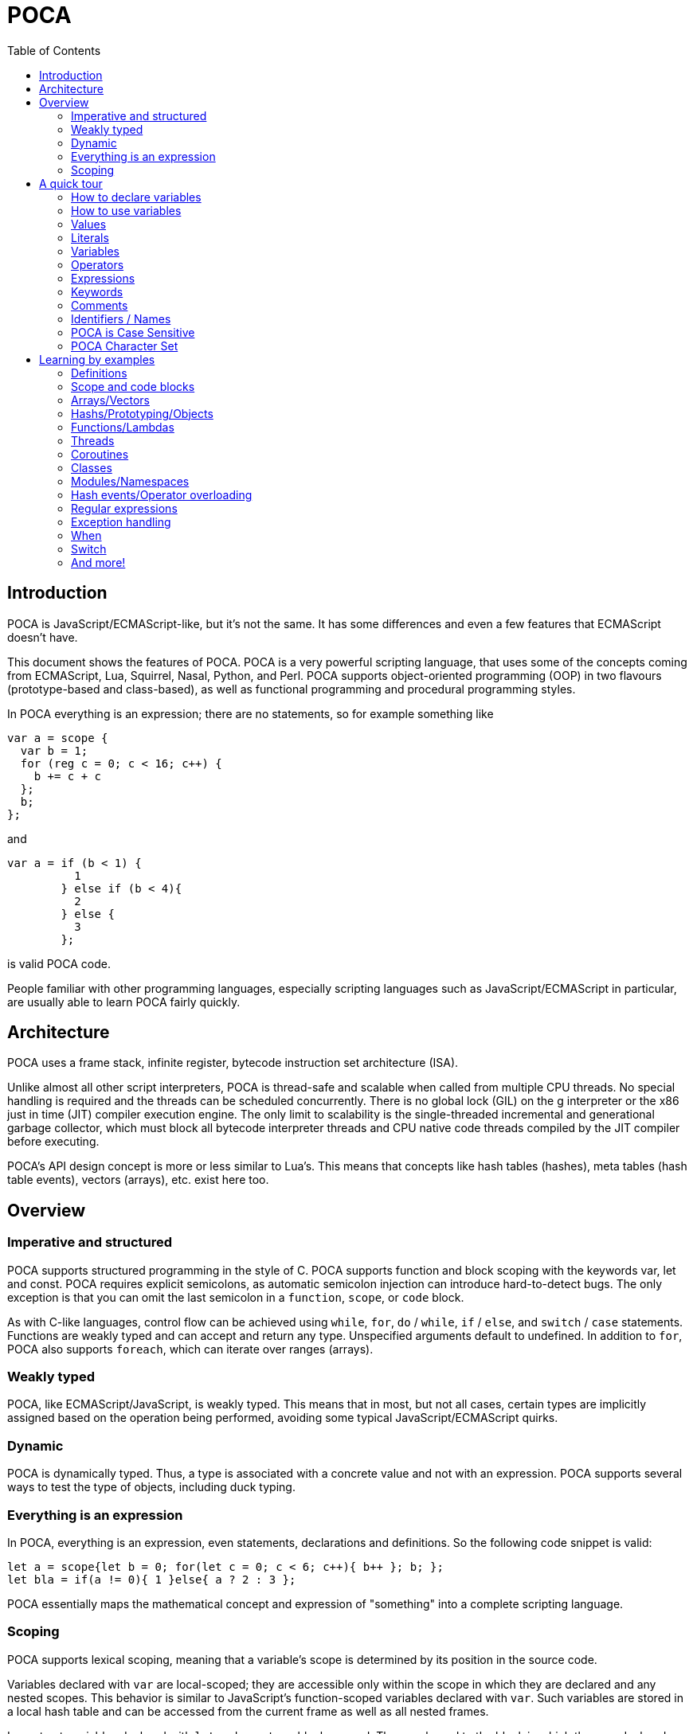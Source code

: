 = POCA
:toc:
:toc-placement: preamble
:toclevels: 2
:showtitle:
:!webfonts:

// Need some preamble to get TOC:
{empty}

== Introduction

POCA is JavaScript/ECMAScript-like, but it's not the same. It has some
differences and even a few features that ECMAScript doesn't have.

This document shows the features of POCA. POCA is a very powerful scripting
language, that uses some of the concepts coming from ECMAScript, Lua, Squirrel,
Nasal, Python, and Perl. POCA supports object-oriented programming (OOP) in two
flavours (prototype-based and class-based), as well as functional programming
and procedural programming styles.

In POCA everything is an expression; there are no statements, so for example
something like

[source,javascript]
----
var a = scope {
  var b = 1;
  for (reg c = 0; c < 16; c++) {
    b += c + c
  };
  b;
};
----

and

[source,javascript]
----
var a = if (b < 1) {
          1
        } else if (b < 4){
          2
        } else {
          3
        };
----

is valid POCA code.

People familiar with other programming languages, especially scripting
languages such as JavaScript/ECMAScript in particular, are usually able to
learn POCA fairly quickly.

== Architecture

POCA uses a frame stack, infinite register, bytecode instruction set
architecture (ISA).

Unlike almost all other script interpreters, POCA is thread-safe and scalable
when called from multiple CPU threads. No special handling is required and the
threads can be scheduled concurrently. There is no global lock (GIL) on the g
interpreter or the x86 just in time (JIT) compiler execution engine. The only
limit to scalability is the single-threaded incremental and generational
garbage collector, which must block all bytecode interpreter threads and CPU
native code threads compiled by the JIT compiler before executing.

POCA's API design concept is more or less similar to Lua's. This means that
concepts like hash tables (hashes), meta tables (hash table events), vectors
(arrays), etc. exist here too.

== Overview

=== Imperative and structured

POCA supports structured programming in the style of C. POCA supports function
and block scoping with the keywords var, let and const. POCA requires explicit
semicolons, as automatic semicolon injection can introduce hard-to-detect bugs.
The only exception is that you can omit the last semicolon in a `function`,
`scope`, or `code` block.

As with C-like languages, control flow can be achieved using `while`, `for`,
`do` / `while`, `if` / `else`, and `switch` / `case` statements. Functions are
weakly typed and can accept and return any type. Unspecified arguments default
to undefined. In addition to `for`, POCA also supports `foreach`, which can
iterate over ranges (arrays).

=== Weakly typed

POCA, like ECMAScript/JavaScript, is weakly typed. This means that in most, but
not all cases, certain types are implicitly assigned based on the operation
being performed, avoiding some typical JavaScript/ECMAScript quirks.

=== Dynamic

POCA is dynamically typed. Thus, a type is associated with a concrete value and
not with an expression. POCA supports several ways to test the type of objects,
including duck typing.

=== Everything is an expression

In POCA, everything is an expression, even statements, declarations and
definitions. So the following code snippet is valid:

[source,javascript]
----
let a = scope{let b = 0; for(let c = 0; c < 6; c++){ b++ }; b; };
let bla = if(a != 0){ 1 }else{ a ? 2 : 3 };
----

POCA essentially maps the mathematical concept and expression of "something"
into a complete scripting language.

=== Scoping

POCA supports lexical scoping, meaning that a variable’s scope is determined by 
its position in the source code.

Variables declared with `var` are local-scoped; they are accessible only within 
the scope in  which they are declared and any nested scopes. This behavior is 
similar to JavaScript’s function-scoped variables declared with `var`. Such 
variables are stored in a local hash table and can be accessed from the current 
frame as well as all nested frames.

In contrast, variables declared with `let` and `const` are block-scoped. They are 
bound to the block in which they are declared (and any nested blocks) and, unlike 
`var`, are not stored in the local hash table by default. Instead, they reside in 
the VM's registers. Only when nested functions or closures are created, or when 
the block is exited and the variables are needed again, are these variables 
transferred to the local hash table. The POCA byte-code generator converts `let` 
and `const` variables into a special form of `var` variables on-demand, which are 
then stored in the local hash table. For example, consider the following code:

[source,javascript]
----
let a = 1;
const b = 2;
function Func1(){
  let c = 3;
  {
    let c = 4;
    puts(c);
  }
  var d = 4;
  function Func2(){
    let e = 5;
    {
      let e = 6;
      puts(e);
    }
    return a + b + c + d + e;
  }
  Func2();
}
Func1();
----

This code is virtually converted into:

[source,javascript]
----
var a@0 = 1;
constvar b@0 = 2; // 'var' with const semantics, internal only
function Func1@0(){
  var c@1 = 3;
  {
    var c@2 = 4;
    puts(c@2);
  }
  var d@1 = 4;
  function Func2@0(){
    // `let` and `const` variables are stored in registers here, 
    // because no nested function or closure is created inside Func2.
    let e = 5;
    {
      let e = 6;  
      puts(e); // prints 6
    }
    // e is 5 again here, since never overwritten, e was just a 
    // different register in the inner scope.
    return a@0 + b@0 + c@1 + d@1 + e;
  }
  Func2@0();
}
Func1@0();
----

This approach ensures that `let` and `const` variables occupy the local hash table 
only when necessary, reducing overhead—much like how ECMAScript/JavaScript optimizes 
variable storage between registers and the stack.

POCA also supports closures, allowing functions to capture and remember the 
environment in which they were created—even if that environment is no longer in scope. 
This enables powerful programming techniques such as maintaining state or 
encapsulating private variables. Note that closures in POCA behave slightly differently 
from those in ECMAScript/JavaScript: in POCA, closures capture variables at the time 
the function is defined rather than when the block is exited. For example, consider 
the following code:

[source,javascript]
----
let a = 1;
let t = new Array();
for(let i = 0; i < 10; i++){
  let b = i;
  t.push(
    function(){
      return a + b + i;
    }
  );
}
for(let i = 0; i < 10; i++){
  puts(t[i]());
}
----

This code outputs:

[source,javascript]
----
20
20
20
20
20
20
20
20
20
20
----

Here, the variable `i` is captured when the function is defined, causing each closure 
to reference the same (final) value of `i`. In contrast, ECMAScript/JavaScript typically 
captures the variable when the block is exited. To create a closure that captures the 
current value of `i` in POCA, you can use an inline function to create a new scope:

[source,javascript]
----
let a = 1;
let t = new Array();
for(let i = 0; i < 10; i++){
  t.push(
    function(i){
      let b = i;
      return function(){
        return a + b + i;
      }
    }(i)
  );
}
for(let i = 0; i < 10; i++){
  puts(t[i]());
}
----

This code outputs:

[source,javascript]
----
1
3
5
7
9
11
13
15
17
19
----

In this case, the inline function creates a new scope that captures the current 
value of `i`, resulting in each closure maintaining its own copy of `i`. This 
behavior is similar to how closures are handled in Python, where variables are 
captured at function definition time.

Below is a Python script that demonstrates the "freeze effect" in closures, with 
print statements that refer to the POCA behavior:

[source,python]
----

# Without using default arguments:
# All closures refer to the final values of 'i' and 'b'.
a = 1
closures_without_freeze = []
for i in range(10):
    b = i
    closures_without_freeze.append(lambda: a + b + i)

print("Without freeze (no default arguments), like at POCA without inline function:")
for func in closures_without_freeze:
    # Since 'i' and 'b' end with the value 9, each call returns: 1 + 9 + 9 = 19.
    print(func())

# Using default arguments to capture (freeze) the current values at function definition time:
closures_with_freeze = []
for i in range(10):
    b = i
    # Here, 'i=i' and 'b=b' freeze the current values.
    closures_with_freeze.append(lambda i=i, b=b: a + b + i)

print("\nWith freeze (using default arguments), like at POCA with inline function:")
for func in closures_with_freeze:
    print(func())

### Explanation
#
# - **Without Freeze:**  
#   The closures are created without default arguments, so they capture `i` 
#   and `b` by reference. When the loop ends, both `i` and `b` have the final 
#   value of 9, and every closure returns the same result (19). This is analogous 
#   to POCA code that doesn’t use an inline function to create a new scope.
# 
# - **With Freeze:**  
#   Using default arguments (`i=i, b=b`), each lambda captures the current values 
#   of `i` and `b` at the time it is defined. This “freezes” the values, similar
#   to how an inline function in POCA creates a new scope, ensuring that each 
#   closure maintains its own copy of `i` and `b`.
# 
# This script clearly illustrates the difference in behavior between closures that 
# do not freeze variable values and those that do.

----

Finally, POCA supports the `scope` and `code` keywords to create explicit scopes. 
The `scope` keyword creates a new scope, while the `code` keyword creates a new 
code block without introducing a new scope. This provides additional control over 
variable visibility and lifetime.

== A quick tour

=== How to declare variables

[source,javascript]
----
var x;
let y;
----

=== How to use variables

[source,javascript]
----
x = 5;
y = 6;
let z = x + y;
----

=== Values

The POCA syntax defines two types of values:

* Fixed values
* Variable values

Fixed values are called Literals.

Variable values are called Variables.

=== Literals

The two most important syntax rules for fixed values are:

Numbers are written with or without decimals:

[source,javascript]
----
10.50

1001
----

Strings are text, written within double or single quotes:

[source,javascript]
----
"John Doe"

'John Doe'
----

=== Variables

In a programming language, variables are used to store data values.

POCA uses the keywords var, let and const to declare variables.

An equal sign is used to assign values to variables.

In this example, x is defined as a variable. Then, x is assigned (given) the value 6:

[source,javascript]
----
let x;
x = 6;

// or

let x = 6;
----

=== Operators

POCA uses arithmetic operators ( + - * / ) to compute values:

[source,javascript]
----
(5 + 6) * 10
----

POCA uses an assignment operator ( = ) to assign values to variables:

[source,javascript]
----
let x, y;
x = 5;
y = 6;
----

=== Expressions

An expression is a combination of values, variables, and operators, which computes to a value.

The computation is called an evaluation.

For example, 5 * 10 evaluates to 50:

[source,javascript]
----
5 * 10
----

Expressions can also contain variable values:

[source,javascript]
----
x * 10
----

The values can be of various types, such as numbers and strings.

For example, `"John" ~ " " ~ "Doe"`, evaluates to `"John Doe"`, since `~` is using for string concatenation:

[source,javascript]
----
"John" ~ " " ~ "Doe"
----

=== Keywords

POCA keywords are used to identify actions to be performed.

The `let` keyword is used to create variables:

[source,javascript]
----
let x = 5 + 6;
let y = x * 10;
----

The `var` keyword is also used to create variables:

[source,javascript]
----
var x = 5 + 6;
var y = x * 10;
----

However, the `const` keyword is also used to create constants:

[source,javascript]
----
const x = 5 + 6;
const y = x * 10;
----

=== Comments

Not all POCA statements are "executed".

Code after double slashes `//` or between

[source,javascript]
```
/*
```

and

[source,javascript]
```
*/
```

is treated as a comment.

Comments are ignored, and will not be executed:

[source,javascript]
----
let x = 5;   // I will be executed

// x = 6;   I will NOT be executed
----

=== Identifiers / Names

Identifiers are POCA names.

Identifiers are used to name variables and keywords, and functions.

The rules for legal names are the same in most programming languages.

A POCA name must begin with:

* A letter (A-Z or a-z)
* A dollar sign ($)
* Or an underscore (_)

Subsequent characters may be letters, digits, underscores, or dollar signs.

Numbers are not allowed as the first character in names.

This way POCA can easily distinguish identifiers from numbers.

=== POCA is Case Sensitive

All POCA identifiers are case sensitive.

The variables lastName and lastname, are two different variables:

[source,javascript]
----
let lastName = "Doe";
let lastname = "Peterson";
----

POCA does not interpret LET or Let as the keyword let.

=== POCA Character Set

POCA uses the Unicode character set together with the UTF8 internal encoding.

Unicode covers (almost) all the characters, punctuations, and symbols in the world.

== Learning by examples

=== Definitions

[source,javascript]
----
a = 3.14159;                    // a is then inside in the current environment hash table
var b = 0x10000;                // b is then inside in the current environment hash table
register c = 0b10101;           // c is then assigned to a VM-register
reg d = 0b10101;                // reg is a syndrom for register
let e = 0o77777;                // let is also a syndrom for register
const f = "This is a constant";

var (g, h) = (0, 1);
(g, h) = (h, g);

function bla(){
  return [1, 2, 3]:
}

let (x, y, z) = bla();
----

=== Scope and code blocks

POCA distinguishes between object/hash literals and code blocks based on their content. Object literals are defined by key-value pairs separated by colons (`:`) and commas (`,`). Code blocks consist of expressions or statements without this pattern. The `scope` and 'code' keywords can be used to explicitly define a code block when ambiguity might arise, as everything in POCA is treated as an expression.

[source,javascript]
----
// Example object literal with multiple keys
{ name: "Alice", age: 30 }

// Example object literal with a single key-value pair
{ Name: "Alice" }

// Example shorthand object literal
{ name, age } // Assuming 'name' and 'age' are defined variables, it expands to { name: name, age: age }

// Example object literal with a single shorthand key
{ name } // Assuming 'name' is defined, it expands to { name: name }

// Example code block
{ name; } // This is treated as a code block, because of the semicolon, for distinguishing it from an shorthand object literal

// Example code block
{ print("Hello"); }

// Explicit code block using 'scope' where a new scope is created
scope {
  let x = 10;
  print(x);
}

// Example code block using 'code' where no new scope is created
code {
  let y = 20;
  print(y);
}

// Example of nested code blocks with explicit 'scope' and 'code' keywords
scope {
  let a = 1 + 2;
  code {
    let b = a + 2;
    print(b);
  }
}

----

Without the `scope` and `code` keyword, POCA relies on the presence of key-value pairs (identifiers followed by a colon and value) to identify object literals. If no such pattern is found within the curly braces, it's treated as a code block. However, empty curly braces `{}` are always treated as an empty object literal, since inside code blocks, these are anyway effectively no-ops and will be garbage collected later.

This distinction allows for flexibility in defining both objects and code blocks, making POCA's syntax versatile.

=== Arrays/Vectors

[source,javascript]
----
let va = [1, 2, 3];
let vb = [4, 5, 6];
let vc = (va ~ vb) ~ [7, 8, 9];  // ~ is the concatenation operator for arrays, strings, etc.
let vd = vc[0 .. 4];             // range slice copy

va.push(21);
va.push(42);
va.push(1337);

for(let i = 0; i < va.size(); i++){
  puts(va[i]);
}

foreach(let arrayElement in vd){
  puts(arrayElement);
}

while(!va.empty()){
  va.pop();
}

function Bla(){
  return [1, 2, 3];
}

let (a, b, c) = Bla();

puts(a, " ", b, " ", c);
----

=== Hashs/Prototyping/Objects

[source,javascript]
----
let aHash = {
              bla: "bla!",
              bluh: "bluh?"
            };

foreach(let hashElement; aHash){
  puts(hashElement);
}

function oa(){
  return {};
}

var x = {a: 12, y:() => puts(@a)};
let y = {prototype: x, b: 34};
let z = {prototype: y, c: 56};
const p = {b: 42, "c": 41};

puts(x.a);
puts(y.a);
puts(z.a);
puts();

y.a=13;

puts(x.a);
puts(y.a);
puts(z.a);
puts();

z.a=14;

puts(x.a);
puts(y.a);
puts(z.a);
puts();

x.y();
y.y();
z.y();

readLine();
----

=== Functions/Lambdas

[source,javascript]
----
function Test1(a, b){
  return (a + b) * 2;
}

function Test2(reg a, reg b){
  return (a + b) * 2;
}

function Test3(let a, let b){
  return (a + b) * 2;
}

fastfunction Test4(reg a, reg b){
  return (a + b) * 2;
}

fastfunction Test5(reg a, reg b){
  return (a + b) * 2;
}

let u(x=(4)) -> x * x;

puts(u());

y(x) -> x * x;

puts(y(4));

let z=(x)=>x + x;

puts(z(4));

let w=function(x)(x * x) - x;

puts(w(4));

let a = function(x){
 return (x * x) - x;
}

puts(a(4));

let function b(x){
  return (x * x) - x;
}

puts(b(4));

f(x) -> x + 3;
function g(m, x) m(x) * m(x);
puts(g(f, 7));

function searchPrimes(reg from, reg to){
  let (dummy, primes, n, i, j, isPrime) = (0, 0, 0, 0, 0, 0);
  from = +from;
  to = +to;
  for(n = from; n<= to; ++n){
    i = ((n % 2) === 0) ? 2 : 3;
    j = n ** 0.5;
    isPrime = 1;
    while(i <= j){
      if((n % i) === 0){
        isPrime = 0;
        break;
      }
      i += 2;
    }
    primes += isPrime;
  }
  return primes;
}
----

=== Threads

[source,javascript]
----
var terminated = 0;

function thread1function(){
  while(!terminated){
    puts("Thread 1");
  }
}

var thread1 = new Thread(thread1function);

var thread2 = new Thread(function(){
  while(!terminated){
    puts("Thread 2");
  }
});

thread1.start();
readLine();

thread2.start();
readLine();

terminated = 1;

thread1.wait();
thread2.wait();
----

=== Coroutines

[source,javascript]
----
function testcoroutinefunction(i){
  while(1){
    Coroutine.yield(i += Coroutine.get());
  }
}

var testcoroutine = new Coroutine(testcoroutinefunction, 1000);
print("Go!\r\n");
print(testcoroutine.resume(100), "\r\n");
print(testcoroutine.resume(10), "\r\n");
print(testcoroutine.resume(1)," \r\n");
readLine();
----

=== Classes

[source,javascript]
----
var a = 12, b = 4;

class Test extends BaseClass {

  var a = 0;

  constructor(reg v){
    this.a = v + 1;
  }

  function init(reg v){
    this.a = v + 1;
  }

  function b(){
     puts(this.a);
  }

}

class TestB extends Test {

  var x = 0;

  constructor(reg v){
    super(v * 2);
    this.x = v + 1;
  }

  function b(){
     super();    // calls previous Test.B
     super.b();  // also calls previous Test.B
     super.c();  // also previous Test.c
     this.a--;
     super.b();  // also calls previous Test.B
     puts(this.x);
  }

}

function Test.c(){
  puts(if(this.a === 247) "yeah" else "ups");
}

function Test::d(){
  puts((this.a === 247) ? "allright" : "fail!");
}

Test.e = function(){
  puts((this.a === 247) ? ":-)" : ":-(");
}

let bla = new Test(246);

puts(bla.a, " ", a, " ", b);

bla.b();
bla.c();
bla.d();
bla.e();

puts();

puts("Keys of object bla instance of class ",bla.className,":\n", scope{
  let s = "";
  forkey(key;bla){
    s ~= key ~ " of type " ~ typeof(bla[key]) ~ "\n";
  }
  s
});

let blup = new TestB(123);

puts(blup.a , " ", blup.x, " " , (blup instanceof Test) ? "true" : "false");
blup.b();

puts(Test.className);
puts(bla.className);
puts(TestB.className);
puts(blup.className);

var piep = new blup.classType(42);

puts(piep.a);

readLine();
----

=== Modules/Namespaces

[source,javascript]
----
module TestModule {

  class TestClass {

    var a = 0;

    constructor(reg v){
      this.a = v;
    }

    function b(){
      puts(this.a);
    }

  }

  function TestClass::c(){
    puts(this.a * 2);
  }

}

module OtherTestModule {

  class TestClass {

    class TestClassInsideTestClass {

      module TestModuleInsideTestClassInsideTestClass {
      }

    }

    var a = 0;

    constructor(var v){
      this.a = v + v;
    }

    function b(){
      puts(this.a);
    }

  }

  function TestClass.c(){
    puts(this.a * 2);
  }

}

var TestClassInstanceFromTestModule = new TestModule.TestClass(2);
TestClassInstanceFromTestModule.b();
TestClassInstanceFromTestModule.c();

puts();

var TestClassInstanceFromOtherTestModule = new OtherTestModule.TestClass(2);
TestClassInstanceFromOtherTestModule.b();
TestClassInstanceFromOtherTestModule.c();
----

=== Hash events/Operator overloading

[source,javascript]
----
var Vector = {
  create: function(reg vx=0, reg vy=0, reg vz=0){
    return setHashEvents({
                           prototype: this,
                           x: vx,
                           y: vy,
                           z: vz
                         }, this);
  },
  __add: fastfunction(reg a, reg b){
    // Important hint: "this" can be null here (even in non-fastfunction functions), so doesn't use it here! :-)
    if((a instanceof Vector) && (b instanceof Vector)){
      return new Vector(a.x + b.x, a.y + b.y, a.z + b.z);
    }else{
      throw "No vector?";
    }
  },
  __sub: fastfunction(reg a, reg b){
    // Important hint: "this" can be null here (even in non-fastfunction functions), so doesn't use it here! :-)
    if((a instanceof Vector) && (b instanceof Vector)){
      return new Vector(a.x - b.x, a.y - b.y, a.z - b.z);
    }else{
      throw "No vector?";
    }
  },
  __mul:fastfunction(reg a, reg b){
    // Important hint: "this" can be null here (even in non-fastfunction functions), so doesn't use it here! :-)
    if((a instanceof Vector) && (b instanceof Vector)){
      return new Vector(a.x * b.x, a.y * b.y, a.z * b.z);
    }else{
      throw "No vector?";
    }
  },
  __div: fastfunction(reg a, reg b){
    // Important hint: "this" can be null here (even in non-fastfunction functions), so doesn't use it here! :-)
    if((a instanceof Vector) && (b instanceof Vector)){
      return new Vector(a.x / b.x, a.y / b.y, a.z / b.z);
    }else{
      throw "No vector?";
    }
  }
};

var va = new Vector(1, 2, 3);
var vb = new Vector(10, 20, 30);

var vc = va + vb;
puts(vc.x, " ", vc.y, " ", vc.z);

vc -= vb;
puts(vc.x, " ", vc.y, " ", vc.z);

vc *= vb;
puts(vc.x, " ", vc.y, " ", vc.z);

vc /= (va*vb);
puts(vc.x, " ", vc.y, " ", vc.z);

readLine();
----

=== Regular expressions

[source,javascript]
----
var expr = "", lineRegExp = /^(.*)\\s*$/, match = [], i = 0, currentScope = {};
while(1){
  print((expr === "") ? "> " : "\\ ");
  if(match = lineRegExp.match(line = readLine()))  {
    expr ~= match[0][1] ~ "\n";
    continue;
  }
  if((expr ~= line) === ""){
    break;
  }
  try{
    print("< " ~ eval(expr, "<eval>", [], null, currentScope) ~ "\n");
  }catch(err){
    for(i = err.size() - 1; i >= 0; i--){
      print(err[i] ~ " ");
    }
    print("\n");
  }
  expr = "";
}
----

=== Exception handling

[source,javascript]
----
try{
  print("Hello ");
}catch(c){
  print("dear ");
}finally{
  print("World!\n");
}

try{
  print("Hello ");
  throw 123;
}catch(c){
  print("dear ");
}finally{
  print("World!\n");
}
----

=== When

[source,javascript]
----
let aValue = 5;
when(aValue){
  case(5 .. 10, 15 .. 17){
    puts("Hey! ", aValue);
    aValue++;
    retry;
  }
  case(18){
    puts("Hi! ", aValue);
    fallthrough;
  }
  case(19){
    puts("Hallo!");
  }
  else{
    puts("Ups!");
  }
}
----

=== Switch

[source,javascript]
----
let aValue = 5;
switch(aValue){
  case 1:
  case 5:
  case 7:
  case 10:
    puts("Hey! ", aValue);
    break;
  case 18:
    puts("Hi! ", aValue);
  case 19:
    puts("Hallo!");
    break;
  default:
    puts("Ups!");
    break;
}
----

=== And more!

And much more!
